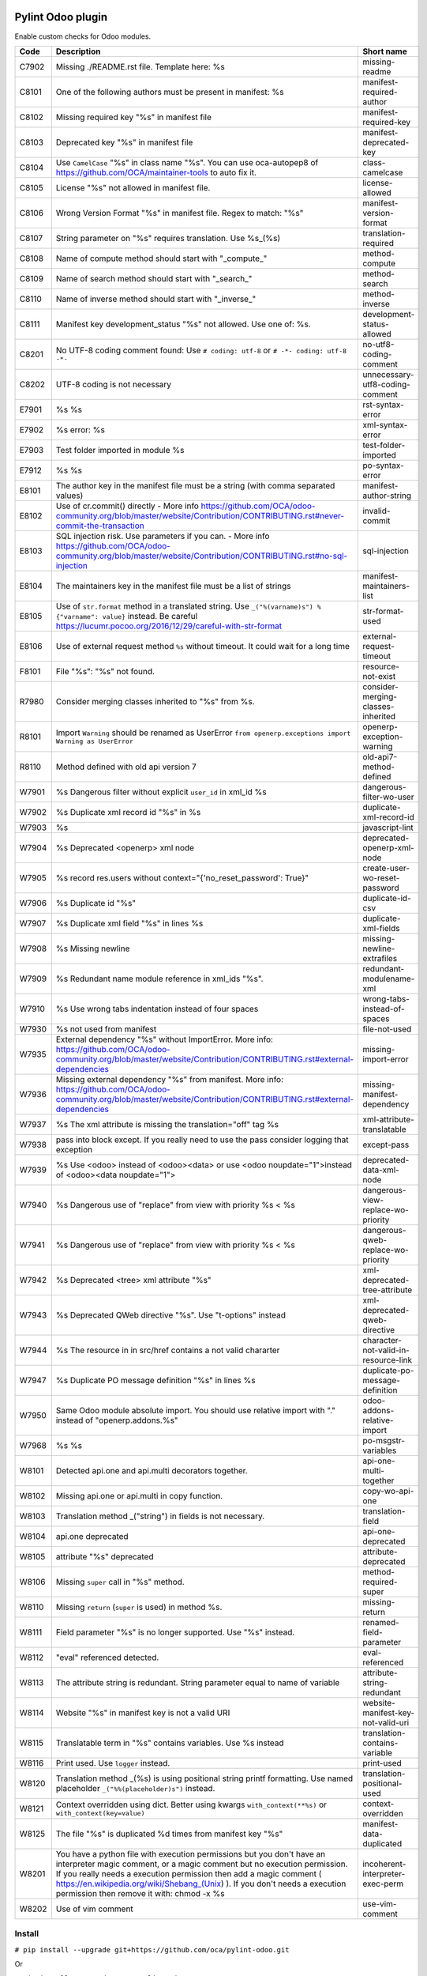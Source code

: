 |Build Status| |Coverage Status| |Pypi Package|


Pylint Odoo plugin
==================

Enable custom checks for Odoo modules.

+-------+-----------------------------------------------------------------------------------------------------------------------------------------------------------------------------------------------------------------------------------------------------------------------------------------------------------------------------------------------------+--------------------------------------+
| Code  | Description                                                                                                                                                                                                                                                                                                                                         | Short name                           |
+=======+=====================================================================================================================================================================================================================================================================================================================================================+======================================+
| C7902 | Missing ./README.rst file. Template here: %s                                                                                                                                                                                                                                                                                                        | missing-readme                       |
+-------+-----------------------------------------------------------------------------------------------------------------------------------------------------------------------------------------------------------------------------------------------------------------------------------------------------------------------------------------------------+--------------------------------------+
| C8101 | One of the following authors must be present in manifest: %s                                                                                                                                                                                                                                                                                        | manifest-required-author             |
+-------+-----------------------------------------------------------------------------------------------------------------------------------------------------------------------------------------------------------------------------------------------------------------------------------------------------------------------------------------------------+--------------------------------------+
| C8102 | Missing required key "%s" in manifest file                                                                                                                                                                                                                                                                                                          | manifest-required-key                |
+-------+-----------------------------------------------------------------------------------------------------------------------------------------------------------------------------------------------------------------------------------------------------------------------------------------------------------------------------------------------------+--------------------------------------+
| C8103 | Deprecated key "%s" in manifest file                                                                                                                                                                                                                                                                                                                | manifest-deprecated-key              |
+-------+-----------------------------------------------------------------------------------------------------------------------------------------------------------------------------------------------------------------------------------------------------------------------------------------------------------------------------------------------------+--------------------------------------+
| C8104 | Use ``CamelCase`` "%s" in class name "%s". You can use oca-autopep8 of https://github.com/OCA/maintainer-tools to auto fix it.                                                                                                                                                                                                                      | class-camelcase                      |
+-------+-----------------------------------------------------------------------------------------------------------------------------------------------------------------------------------------------------------------------------------------------------------------------------------------------------------------------------------------------------+--------------------------------------+
| C8105 | License "%s" not allowed in manifest file.                                                                                                                                                                                                                                                                                                          | license-allowed                      |
+-------+-----------------------------------------------------------------------------------------------------------------------------------------------------------------------------------------------------------------------------------------------------------------------------------------------------------------------------------------------------+--------------------------------------+
| C8106 | Wrong Version Format "%s" in manifest file. Regex to match: "%s"                                                                                                                                                                                                                                                                                    | manifest-version-format              |
+-------+-----------------------------------------------------------------------------------------------------------------------------------------------------------------------------------------------------------------------------------------------------------------------------------------------------------------------------------------------------+--------------------------------------+
| C8107 | String parameter on "%s" requires translation. Use %s_(%s)                                                                                                                                                                                                                                                                                          | translation-required                 |
+-------+-----------------------------------------------------------------------------------------------------------------------------------------------------------------------------------------------------------------------------------------------------------------------------------------------------------------------------------------------------+--------------------------------------+
| C8108 | Name of compute method should start with "_compute_"                                                                                                                                                                                                                                                                                                | method-compute                       |
+-------+-----------------------------------------------------------------------------------------------------------------------------------------------------------------------------------------------------------------------------------------------------------------------------------------------------------------------------------------------------+--------------------------------------+
| C8109 | Name of search method should start with "_search_"                                                                                                                                                                                                                                                                                                  | method-search                        |
+-------+-----------------------------------------------------------------------------------------------------------------------------------------------------------------------------------------------------------------------------------------------------------------------------------------------------------------------------------------------------+--------------------------------------+
| C8110 | Name of inverse method should start with "_inverse_"                                                                                                                                                                                                                                                                                                | method-inverse                       |
+-------+-----------------------------------------------------------------------------------------------------------------------------------------------------------------------------------------------------------------------------------------------------------------------------------------------------------------------------------------------------+--------------------------------------+
| C8111 | Manifest key development_status "%s" not allowed. Use one of: %s.                                                                                                                                                                                                                                                                                   | development-status-allowed           |
+-------+-----------------------------------------------------------------------------------------------------------------------------------------------------------------------------------------------------------------------------------------------------------------------------------------------------------------------------------------------------+--------------------------------------+
| C8201 | No UTF-8 coding comment found: Use ``# coding: utf-8`` or ``# -*- coding: utf-8 -*-``                                                                                                                                                                                                                                                               | no-utf8-coding-comment               |
+-------+-----------------------------------------------------------------------------------------------------------------------------------------------------------------------------------------------------------------------------------------------------------------------------------------------------------------------------------------------------+--------------------------------------+
| C8202 | UTF-8 coding is not necessary                                                                                                                                                                                                                                                                                                                       | unnecessary-utf8-coding-comment      |
+-------+-----------------------------------------------------------------------------------------------------------------------------------------------------------------------------------------------------------------------------------------------------------------------------------------------------------------------------------------------------+--------------------------------------+
| E7901 | %s %s                                                                                                                                                                                                                                                                                                                                               | rst-syntax-error                     |
+-------+-----------------------------------------------------------------------------------------------------------------------------------------------------------------------------------------------------------------------------------------------------------------------------------------------------------------------------------------------------+--------------------------------------+
| E7902 | %s error: %s                                                                                                                                                                                                                                                                                                                                        | xml-syntax-error                     |
+-------+-----------------------------------------------------------------------------------------------------------------------------------------------------------------------------------------------------------------------------------------------------------------------------------------------------------------------------------------------------+--------------------------------------+
| E7903 | Test folder imported in module %s                                                                                                                                                                                                                                                                                                                   | test-folder-imported                 |
+-------+-----------------------------------------------------------------------------------------------------------------------------------------------------------------------------------------------------------------------------------------------------------------------------------------------------------------------------------------------------+--------------------------------------+
| E7912 | %s %s                                                                                                                                                                                                                                                                                                                                               | po-syntax-error                      |
+-------+-----------------------------------------------------------------------------------------------------------------------------------------------------------------------------------------------------------------------------------------------------------------------------------------------------------------------------------------------------+--------------------------------------+
| E8101 | The author key in the manifest file must be a string (with comma separated values)                                                                                                                                                                                                                                                                  | manifest-author-string               |
+-------+-----------------------------------------------------------------------------------------------------------------------------------------------------------------------------------------------------------------------------------------------------------------------------------------------------------------------------------------------------+--------------------------------------+
| E8102 | Use of cr.commit() directly - More info https://github.com/OCA/odoo-community.org/blob/master/website/Contribution/CONTRIBUTING.rst#never-commit-the-transaction                                                                                                                                                                                    | invalid-commit                       |
+-------+-----------------------------------------------------------------------------------------------------------------------------------------------------------------------------------------------------------------------------------------------------------------------------------------------------------------------------------------------------+--------------------------------------+
| E8103 | SQL injection risk. Use parameters if you can. - More info https://github.com/OCA/odoo-community.org/blob/master/website/Contribution/CONTRIBUTING.rst#no-sql-injection                                                                                                                                                                             | sql-injection                        |
+-------+-----------------------------------------------------------------------------------------------------------------------------------------------------------------------------------------------------------------------------------------------------------------------------------------------------------------------------------------------------+--------------------------------------+
| E8104 | The maintainers key in the manifest file must be a list of strings                                                                                                                                                                                                                                                                                  | manifest-maintainers-list            |
+-------+-----------------------------------------------------------------------------------------------------------------------------------------------------------------------------------------------------------------------------------------------------------------------------------------------------------------------------------------------------+--------------------------------------+
| E8105 | Use of ``str.format`` method in a translated string. Use ``_("%(varname)s") % {"varname": value}`` instead. Be careful https://lucumr.pocoo.org/2016/12/29/careful-with-str-format                                                                                                                                                                  | str-format-used                      |
+-------+-----------------------------------------------------------------------------------------------------------------------------------------------------------------------------------------------------------------------------------------------------------------------------------------------------------------------------------------------------+--------------------------------------+
| E8106 | Use of external request method ``%s`` without timeout. It could wait for a long time                                                                                                                                                                                                                                                                | external-request-timeout             |
+-------+-----------------------------------------------------------------------------------------------------------------------------------------------------------------------------------------------------------------------------------------------------------------------------------------------------------------------------------------------------+--------------------------------------+
| F8101 | File "%s": "%s" not found.                                                                                                                                                                                                                                                                                                                          | resource-not-exist                   |
+-------+-----------------------------------------------------------------------------------------------------------------------------------------------------------------------------------------------------------------------------------------------------------------------------------------------------------------------------------------------------+--------------------------------------+
| R7980 | Consider merging classes inherited to "%s" from %s.                                                                                                                                                                                                                                                                                                 | consider-merging-classes-inherited   |
+-------+-----------------------------------------------------------------------------------------------------------------------------------------------------------------------------------------------------------------------------------------------------------------------------------------------------------------------------------------------------+--------------------------------------+
| R8101 | Import ``Warning`` should be renamed as UserError ``from openerp.exceptions import Warning as UserError``                                                                                                                                                                                                                                           | openerp-exception-warning            |
+-------+-----------------------------------------------------------------------------------------------------------------------------------------------------------------------------------------------------------------------------------------------------------------------------------------------------------------------------------------------------+--------------------------------------+
| R8110 | Method defined with old api version 7                                                                                                                                                                                                                                                                                                               | old-api7-method-defined              |
+-------+-----------------------------------------------------------------------------------------------------------------------------------------------------------------------------------------------------------------------------------------------------------------------------------------------------------------------------------------------------+--------------------------------------+
| W7901 | %s Dangerous filter without explicit ``user_id`` in xml_id %s                                                                                                                                                                                                                                                                                       | dangerous-filter-wo-user             |
+-------+-----------------------------------------------------------------------------------------------------------------------------------------------------------------------------------------------------------------------------------------------------------------------------------------------------------------------------------------------------+--------------------------------------+
| W7902 | %s Duplicate xml record id "%s" in %s                                                                                                                                                                                                                                                                                                               | duplicate-xml-record-id              |
+-------+-----------------------------------------------------------------------------------------------------------------------------------------------------------------------------------------------------------------------------------------------------------------------------------------------------------------------------------------------------+--------------------------------------+
| W7903 | %s                                                                                                                                                                                                                                                                                                                                                  | javascript-lint                      |
+-------+-----------------------------------------------------------------------------------------------------------------------------------------------------------------------------------------------------------------------------------------------------------------------------------------------------------------------------------------------------+--------------------------------------+
| W7904 | %s Deprecated <openerp> xml node                                                                                                                                                                                                                                                                                                                    | deprecated-openerp-xml-node          |
+-------+-----------------------------------------------------------------------------------------------------------------------------------------------------------------------------------------------------------------------------------------------------------------------------------------------------------------------------------------------------+--------------------------------------+
| W7905 | %s record res.users without context="{'no_reset_password': True}"                                                                                                                                                                                                                                                                                   | create-user-wo-reset-password        |
+-------+-----------------------------------------------------------------------------------------------------------------------------------------------------------------------------------------------------------------------------------------------------------------------------------------------------------------------------------------------------+--------------------------------------+
| W7906 | %s Duplicate id "%s"                                                                                                                                                                                                                                                                                                                                | duplicate-id-csv                     |
+-------+-----------------------------------------------------------------------------------------------------------------------------------------------------------------------------------------------------------------------------------------------------------------------------------------------------------------------------------------------------+--------------------------------------+
| W7907 | %s Duplicate xml field "%s" in lines %s                                                                                                                                                                                                                                                                                                             | duplicate-xml-fields                 |
+-------+-----------------------------------------------------------------------------------------------------------------------------------------------------------------------------------------------------------------------------------------------------------------------------------------------------------------------------------------------------+--------------------------------------+
| W7908 | %s Missing newline                                                                                                                                                                                                                                                                                                                                  | missing-newline-extrafiles           |
+-------+-----------------------------------------------------------------------------------------------------------------------------------------------------------------------------------------------------------------------------------------------------------------------------------------------------------------------------------------------------+--------------------------------------+
| W7909 | %s Redundant name module reference in xml_ids "%s".                                                                                                                                                                                                                                                                                                 | redundant-modulename-xml             |
+-------+-----------------------------------------------------------------------------------------------------------------------------------------------------------------------------------------------------------------------------------------------------------------------------------------------------------------------------------------------------+--------------------------------------+
| W7910 | %s Use wrong tabs indentation instead of four spaces                                                                                                                                                                                                                                                                                                | wrong-tabs-instead-of-spaces         |
+-------+-----------------------------------------------------------------------------------------------------------------------------------------------------------------------------------------------------------------------------------------------------------------------------------------------------------------------------------------------------+--------------------------------------+
| W7930 | %s not used from manifest                                                                                                                                                                                                                                                                                                                           | file-not-used                        |
+-------+-----------------------------------------------------------------------------------------------------------------------------------------------------------------------------------------------------------------------------------------------------------------------------------------------------------------------------------------------------+--------------------------------------+
| W7935 | External dependency "%s" without ImportError. More info: https://github.com/OCA/odoo-community.org/blob/master/website/Contribution/CONTRIBUTING.rst#external-dependencies                                                                                                                                                                          | missing-import-error                 |
+-------+-----------------------------------------------------------------------------------------------------------------------------------------------------------------------------------------------------------------------------------------------------------------------------------------------------------------------------------------------------+--------------------------------------+
| W7936 | Missing external dependency "%s" from manifest. More info: https://github.com/OCA/odoo-community.org/blob/master/website/Contribution/CONTRIBUTING.rst#external-dependencies                                                                                                                                                                        | missing-manifest-dependency          |
+-------+-----------------------------------------------------------------------------------------------------------------------------------------------------------------------------------------------------------------------------------------------------------------------------------------------------------------------------------------------------+--------------------------------------+
| W7937 | %s The xml attribute is missing the translation="off" tag %s                                                                                                                                                                                                                                                                                        | xml-attribute-translatable           |
+-------+-----------------------------------------------------------------------------------------------------------------------------------------------------------------------------------------------------------------------------------------------------------------------------------------------------------------------------------------------------+--------------------------------------+
| W7938 | pass into block except. If you really need to use the pass consider logging that exception                                                                                                                                                                                                                                                          | except-pass                          |
+-------+-----------------------------------------------------------------------------------------------------------------------------------------------------------------------------------------------------------------------------------------------------------------------------------------------------------------------------------------------------+--------------------------------------+
| W7939 | %s Use <odoo> instead of <odoo><data> or use <odoo noupdate="1">instead of <odoo><data noupdate="1">                                                                                                                                                                                                                                                | deprecated-data-xml-node             |
+-------+-----------------------------------------------------------------------------------------------------------------------------------------------------------------------------------------------------------------------------------------------------------------------------------------------------------------------------------------------------+--------------------------------------+
| W7940 | %s Dangerous use of "replace" from view with priority %s < %s                                                                                                                                                                                                                                                                                       | dangerous-view-replace-wo-priority   |
+-------+-----------------------------------------------------------------------------------------------------------------------------------------------------------------------------------------------------------------------------------------------------------------------------------------------------------------------------------------------------+--------------------------------------+
| W7941 | %s Dangerous use of "replace" from view with priority %s < %s                                                                                                                                                                                                                                                                                       | dangerous-qweb-replace-wo-priority   |
+-------+-----------------------------------------------------------------------------------------------------------------------------------------------------------------------------------------------------------------------------------------------------------------------------------------------------------------------------------------------------+--------------------------------------+
| W7942 | %s Deprecated <tree> xml attribute "%s"                                                                                                                                                                                                                                                                                                             | xml-deprecated-tree-attribute        |
+-------+-----------------------------------------------------------------------------------------------------------------------------------------------------------------------------------------------------------------------------------------------------------------------------------------------------------------------------------------------------+--------------------------------------+
| W7943 | %s Deprecated QWeb directive "%s". Use "t-options" instead                                                                                                                                                                                                                                                                                          | xml-deprecated-qweb-directive        |
+-------+-----------------------------------------------------------------------------------------------------------------------------------------------------------------------------------------------------------------------------------------------------------------------------------------------------------------------------------------------------+--------------------------------------+
| W7944 | %s The resource in in src/href contains a not valid chararter                                                                                                                                                                                                                                                                                       | character-not-valid-in-resource-link |
+-------+-----------------------------------------------------------------------------------------------------------------------------------------------------------------------------------------------------------------------------------------------------------------------------------------------------------------------------------------------------+--------------------------------------+
| W7947 | %s Duplicate PO message definition "%s" in lines %s                                                                                                                                                                                                                                                                                                 | duplicate-po-message-definition      |
+-------+-----------------------------------------------------------------------------------------------------------------------------------------------------------------------------------------------------------------------------------------------------------------------------------------------------------------------------------------------------+--------------------------------------+
| W7950 | Same Odoo module absolute import. You should use relative import with "." instead of "openerp.addons.%s"                                                                                                                                                                                                                                            | odoo-addons-relative-import          |
+-------+-----------------------------------------------------------------------------------------------------------------------------------------------------------------------------------------------------------------------------------------------------------------------------------------------------------------------------------------------------+--------------------------------------+
| W7968 | %s %s                                                                                                                                                                                                                                                                                                                                               | po-msgstr-variables                  |
+-------+-----------------------------------------------------------------------------------------------------------------------------------------------------------------------------------------------------------------------------------------------------------------------------------------------------------------------------------------------------+--------------------------------------+
| W8101 | Detected api.one and api.multi decorators together.                                                                                                                                                                                                                                                                                                 | api-one-multi-together               |
+-------+-----------------------------------------------------------------------------------------------------------------------------------------------------------------------------------------------------------------------------------------------------------------------------------------------------------------------------------------------------+--------------------------------------+
| W8102 | Missing api.one or api.multi in copy function.                                                                                                                                                                                                                                                                                                      | copy-wo-api-one                      |
+-------+-----------------------------------------------------------------------------------------------------------------------------------------------------------------------------------------------------------------------------------------------------------------------------------------------------------------------------------------------------+--------------------------------------+
| W8103 | Translation method _("string") in fields is not necessary.                                                                                                                                                                                                                                                                                          | translation-field                    |
+-------+-----------------------------------------------------------------------------------------------------------------------------------------------------------------------------------------------------------------------------------------------------------------------------------------------------------------------------------------------------+--------------------------------------+
| W8104 | api.one deprecated                                                                                                                                                                                                                                                                                                                                  | api-one-deprecated                   |
+-------+-----------------------------------------------------------------------------------------------------------------------------------------------------------------------------------------------------------------------------------------------------------------------------------------------------------------------------------------------------+--------------------------------------+
| W8105 | attribute "%s" deprecated                                                                                                                                                                                                                                                                                                                           | attribute-deprecated                 |
+-------+-----------------------------------------------------------------------------------------------------------------------------------------------------------------------------------------------------------------------------------------------------------------------------------------------------------------------------------------------------+--------------------------------------+
| W8106 | Missing ``super`` call in "%s" method.                                                                                                                                                                                                                                                                                                              | method-required-super                |
+-------+-----------------------------------------------------------------------------------------------------------------------------------------------------------------------------------------------------------------------------------------------------------------------------------------------------------------------------------------------------+--------------------------------------+
| W8110 | Missing ``return`` (``super`` is used) in method %s.                                                                                                                                                                                                                                                                                                | missing-return                       |
+-------+-----------------------------------------------------------------------------------------------------------------------------------------------------------------------------------------------------------------------------------------------------------------------------------------------------------------------------------------------------+--------------------------------------+
| W8111 | Field parameter "%s" is no longer supported. Use "%s" instead.                                                                                                                                                                                                                                                                                      | renamed-field-parameter              |
+-------+-----------------------------------------------------------------------------------------------------------------------------------------------------------------------------------------------------------------------------------------------------------------------------------------------------------------------------------------------------+--------------------------------------+
| W8112 | "eval" referenced detected.                                                                                                                                                                                                                                                                                                                         | eval-referenced                      |
+-------+-----------------------------------------------------------------------------------------------------------------------------------------------------------------------------------------------------------------------------------------------------------------------------------------------------------------------------------------------------+--------------------------------------+
| W8113 | The attribute string is redundant. String parameter equal to name of variable                                                                                                                                                                                                                                                                       | attribute-string-redundant           |
+-------+-----------------------------------------------------------------------------------------------------------------------------------------------------------------------------------------------------------------------------------------------------------------------------------------------------------------------------------------------------+--------------------------------------+
| W8114 | Website "%s" in manifest key is not a valid URI                                                                                                                                                                                                                                                                                                     | website-manifest-key-not-valid-uri   |
+-------+-----------------------------------------------------------------------------------------------------------------------------------------------------------------------------------------------------------------------------------------------------------------------------------------------------------------------------------------------------+--------------------------------------+
| W8115 | Translatable term in "%s" contains variables. Use %s instead                                                                                                                                                                                                                                                                                        | translation-contains-variable        |
+-------+-----------------------------------------------------------------------------------------------------------------------------------------------------------------------------------------------------------------------------------------------------------------------------------------------------------------------------------------------------+--------------------------------------+
| W8116 | Print used. Use ``logger`` instead.                                                                                                                                                                                                                                                                                                                 | print-used                           |
+-------+-----------------------------------------------------------------------------------------------------------------------------------------------------------------------------------------------------------------------------------------------------------------------------------------------------------------------------------------------------+--------------------------------------+
| W8120 | Translation method _(%s) is using positional string printf formatting. Use named placeholder ``_("%%(placeholder)s")`` instead.                                                                                                                                                                                                                     | translation-positional-used          |
+-------+-----------------------------------------------------------------------------------------------------------------------------------------------------------------------------------------------------------------------------------------------------------------------------------------------------------------------------------------------------+--------------------------------------+
| W8121 | Context overridden using dict. Better using kwargs ``with_context(**%s)`` or ``with_context(key=value)``                                                                                                                                                                                                                                            | context-overridden                   |
+-------+-----------------------------------------------------------------------------------------------------------------------------------------------------------------------------------------------------------------------------------------------------------------------------------------------------------------------------------------------------+--------------------------------------+
| W8125 | The file "%s" is duplicated %d times from manifest key "%s"                                                                                                                                                                                                                                                                                         | manifest-data-duplicated             |
+-------+-----------------------------------------------------------------------------------------------------------------------------------------------------------------------------------------------------------------------------------------------------------------------------------------------------------------------------------------------------+--------------------------------------+
| W8201 | You have a python file with execution permissions but you don't have an interpreter magic comment, or a magic comment but no execution permission. If you really needs a execution permission then add a magic comment ( https://en.wikipedia.org/wiki/Shebang_(Unix) ). If you don't needs a execution permission then remove it with: chmod -x %s | incoherent-interpreter-exec-perm     |
+-------+-----------------------------------------------------------------------------------------------------------------------------------------------------------------------------------------------------------------------------------------------------------------------------------------------------------------------------------------------------+--------------------------------------+
| W8202 | Use of vim comment                                                                                                                                                                                                                                                                                                                                  | use-vim-comment                      |
+-------+-----------------------------------------------------------------------------------------------------------------------------------------------------------------------------------------------------------------------------------------------------------------------------------------------------------------------------------------------------+--------------------------------------+


Install
-------

``# pip install --upgrade git+https://github.com/oca/pylint-odoo.git``

Or

``# pip install --upgrade --pre pylint-odoo``

Usage
-----

``pylint --load-plugins=pylint_odoo -e odoolint path/to/test``

or use configuration file (find example configuration in https://github.com/OCA/pylint-odoo/tree/master/pylint_odoo/examples/.pylintrc):

``pylint --rcfile=.pylintrc path/to/test``

Example to test just odoo-lint case:

``touch {ADDONS-PATH}/__init__.py``

``pylint --load-plugins=pylint_odoo -d all -e odoolint {ADDONS-PATH}``

If you have external files you can add them in ``examples`` folder to skip.

For rst-syntax-error skip unknown directives

Skip one check based on the Odoo version
----------------------------------------

If you need to restrict a check to specific version(s) of Odoo, use the new variable ``odoo_check_versions``

For example, if you have one new check `your-new-check` and you need to run it only
if the Odoo version is between 9.0 and 11.0, inside the class you should declare the following :

.. code-block:: python

    ...
    class FormatChecker(PylintOdooTokenChecker):
    ...
        odoo_check_versions = {
            'your-new-check': {
                'min_odoo_version': '9.0',
                'max_odoo_version': '10.0',
            }
        }
    ...

Skip one xml check
------------------

If you need to skip one check in one xml file you can use the follow way

.. code-block:: xml

    <?xml version="1.0" encoding="utf-8"?>
    <!-- pylint:disable=name-of-check-to-skip -->
    <odoo>
    ...
    </odoo>

.. code-block:: xml

    <?xml version="1.0" encoding="utf-8"?>
    <!-- pylint:disable=name-of-check-to-skip, second-name-check-to-skip -->
    <odoo>
    ...
    </odoo>

This skip only work with the name of the check, not work with the name of check

The position of the comment it is not relative to the line that throw the check


.. |Build Status| image:: https://app.travis-ci.com/OCA/pylint-odoo.svg?branch=master
   :target: https://app.travis-ci.com/OCA/pylint-odoo
.. |Coverage Status| image:: https://coveralls.io/repos/OCA/pylint-odoo/badge.svg?branch=master&service=github
   :target: https://coveralls.io/github/OCA/pylint-odoo?branch=master
.. |Pypi Package| image:: https://img.shields.io/pypi/v/pylint-odoo.svg
   :target: https://pypi.python.org/pypi/pylint-odoo
